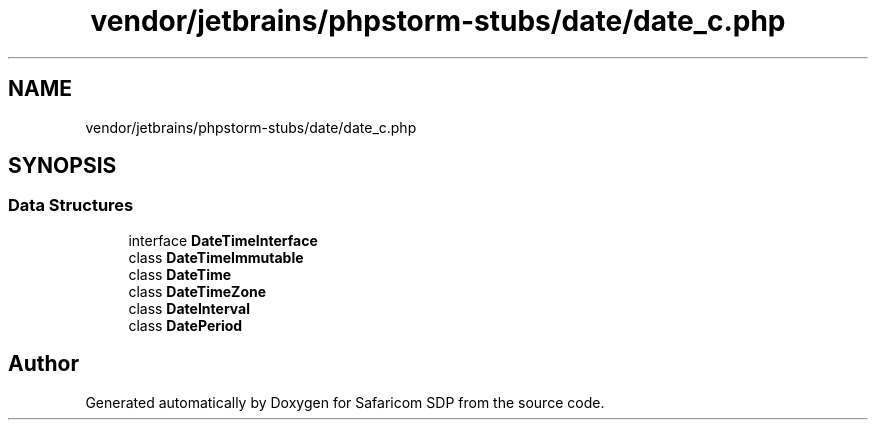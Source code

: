 .TH "vendor/jetbrains/phpstorm-stubs/date/date_c.php" 3 "Sat Sep 26 2020" "Safaricom SDP" \" -*- nroff -*-
.ad l
.nh
.SH NAME
vendor/jetbrains/phpstorm-stubs/date/date_c.php
.SH SYNOPSIS
.br
.PP
.SS "Data Structures"

.in +1c
.ti -1c
.RI "interface \fBDateTimeInterface\fP"
.br
.ti -1c
.RI "class \fBDateTimeImmutable\fP"
.br
.ti -1c
.RI "class \fBDateTime\fP"
.br
.ti -1c
.RI "class \fBDateTimeZone\fP"
.br
.ti -1c
.RI "class \fBDateInterval\fP"
.br
.ti -1c
.RI "class \fBDatePeriod\fP"
.br
.in -1c
.SH "Author"
.PP 
Generated automatically by Doxygen for Safaricom SDP from the source code\&.
